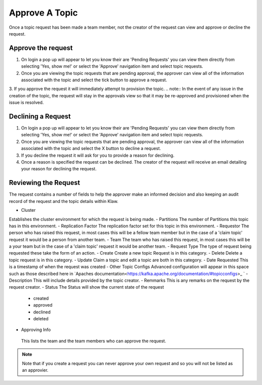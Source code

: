 Approve A Topic
===============
Once a topic request has been made a team member, not the creator of the request can view and approve or decline the request.



Approve the request
--------------------

1. On login a pop up will appear to let you know their are 'Pending Requests' you can view them directly from selecting 'Yes, show me!' or select the 'Approve' navigation item and select topic requests.
2. Once you are viewing the topic requests that are pending approval, the approver can view all of the information associated with the topic and select the tick button to approve a request.
3. If you approve the request it will immediately attempt to provision the topic.
.. note::
In the event of any issue in the creation of the topic, the request will stay in the approvals view so that it may be re-approved and provisioned when the issue is resolved.

Declining a Request
-------------------

1. On login a pop up will appear to let you know their are 'Pending Requests' you can view them directly from selecting 'Yes, show me!' or select the 'Approve' navigation item and select topic requests.
2. Once you are viewing the topic requests that are pending approval, the approver can view all of the information associated with the topic and select the X button to decline a request.
3. If you decline the request it will ask for you to provide a reason for declining.
4. Once a reason is specified the request can be declined. The creator of the request will receive an email detailing your reason for declining the request.


Reviewing the Request
---------------------

The request contains a number of fields to help the approver make an informed decision and also keeping an audit record of the request and the topic details within Klaw.

- Cluster
Establishes the cluster environment for which the request is being made.
- Partitions
The number of Partitions this topic has in this environment.
- Replication Factor
The replication factor set for this topic in this environment.
- Requestor
The person who has raised this request, in most cases this will be a fellow team member but in the case of a 'claim topic' request it would be a person from another team.
- Team
The team who has raised this request, in most cases this will be a your team but in the case of a 'claim topic' request it would be another team.
- Request Type
The type of request being requested these take the form of an action.
- Create
Create a new topic Request is in this category.
- Delete
Delete a topic request is in this category.
- Update
Claim a topic and edit a topic are both in this category.
- Date Requested
This is a timestamp of when the request was created
-  Other Topic Configs
Advanced configuration will appear in this space such as those described here in `Apaches documentation<https://kafka.apache.org/documentation/#topicconfigs>_ `
-  Description
This will include details provided by the topic creator.
-  Remmarks
This is any remarks on the request by the request creator.
- Status
The Status will show the current state of the request
 - created
 - approved
 - declined
 - deleted
- Approving Info
 This lists the team and the team members who can approve the request.
.. note::
   Note that if you create a request you can never approve your own request and so you will not be listed as an approvier.